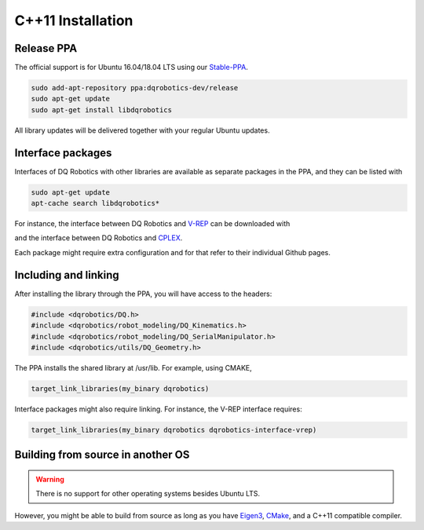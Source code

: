 C++11 Installation
##################

Release PPA
==================

The official support is for Ubuntu 16.04/18.04 LTS using our Stable-PPA_.

.. code-block:: bash
  
  sudo add-apt-repository ppa:dqrobotics-dev/release
  sudo apt-get update
  sudo apt-get install libdqrobotics

All library updates will be delivered together with your regular Ubuntu updates.

Interface packages
==================

Interfaces of DQ Robotics with other libraries are available as separate packages in the PPA, and they can be listed with

.. code-block:: bash
  
  sudo apt-get update
  apt-cache search libdqrobotics*

For instance, the interface between DQ Robotics and V-REP_ can be downloaded with

.. code-block:: bash
  sudo apt-get install libdqrobotics-interface-vrep

and the interface between DQ Robotics and `CPLEX <https://www.ibm.com/jp-ja/products/ilog-cplex-optimization-studio>`_.

.. code-block:: bash
  sudo apt-get install libdqrobotics-interface-cplex

Each package might require extra configuration and for that refer to their individual Github pages.

Including and linking
==================
After installing the library through the PPA, you will have access to the headers:

.. code-block:: cpp

  #include <dqrobotics/DQ.h>
  #include <dqrobotics/robot_modeling/DQ_Kinematics.h>
  #include <dqrobotics/robot_modeling/DQ_SerialManipulator.h>
  #include <dqrobotics/utils/DQ_Geometry.h>
  
The PPA installs the shared library at /usr/lib. For example, using CMAKE, 

.. code-block:: cmake

  target_link_libraries(my_binary dqrobotics)

Interface packages might also require linking. For instance, the V-REP interface requires:

.. code-block:: cmake

  target_link_libraries(my_binary dqrobotics dqrobotics-interface-vrep)

Building from source in another OS
==================================

.. warning::
   There is no support for other operating systems besides Ubuntu LTS.

However, you might be able to build from source as long as you have Eigen3_, CMake_, and a C++11 compatible compiler. 

.. _Stable-PPA: https://launchpad.net/~dqrobotics-dev/+archive/ubuntu/release
.. _V-REP: http://www.coppeliarobotics.com/
.. _Eigen3: http://eigen.tuxfamily.org/index.php?title=Main_Page
.. _CMake: https://cmake.org/
